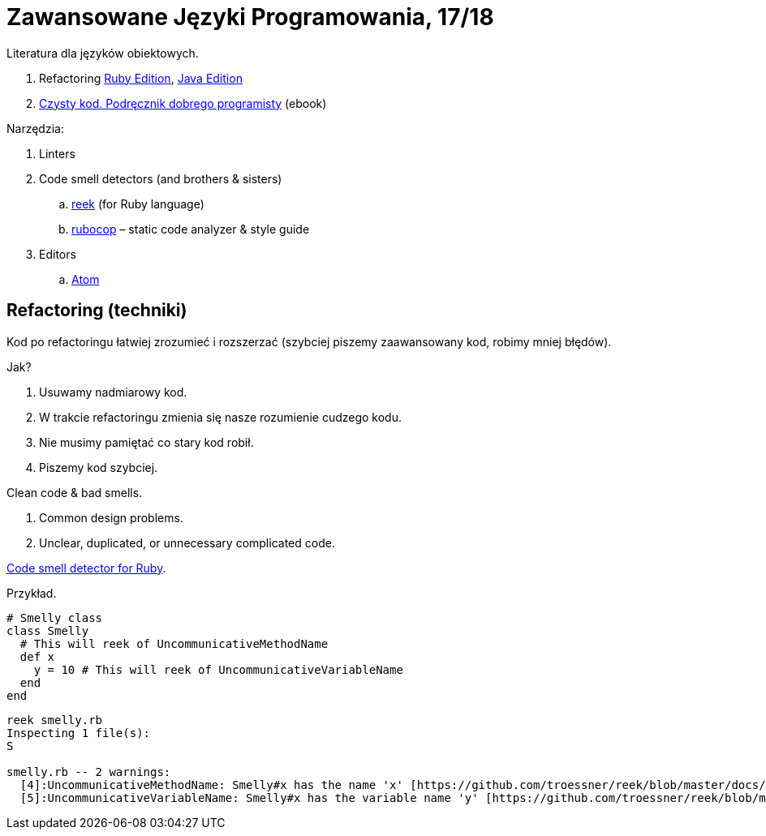 # Zawansowane Języki Programowania, 17/18

Literatura dla języków obiektowych.

. Refactoring https://martinfowler.com/books/refactoringRubyEd.html[Ruby Edition],
  https://martinfowler.com/books/refactoring.html[Java Edition]
. http://helion.pl/ksiazki/czysty-kod-podrecznik-dobrego-programisty-robert-c-martin,czykov.htm#format/e[Czysty kod. Podręcznik dobrego programisty] (ebook)

Narzędzia:

. Linters
. Code smell detectors (and brothers & sisters)
.. https://github.com/troessner/reek[reek] (for Ruby language)
.. https://github.com/bbatsov/rubocop[rubocop] – static code analyzer & style guide
. Editors
.. https://atom.io[Atom]

## Refactoring (techniki)

Kod po refactoringu łatwiej zrozumieć i rozszerzać
(szybciej piszemy zaawansowany kod, robimy mniej błędów).

Jak?

. Usuwamy nadmiarowy kod.
. W trakcie refactoringu zmienia się nasze rozumienie cudzego kodu.
. Nie musimy pamiętać co stary kod robił.
. Piszemy kod szybciej.

Clean code & bad smells.

. Common design problems.
. Unclear, duplicated, or unnecessary complicated code.

https://github.com/troessner/reek[Code smell detector for Ruby].

Przykład.

```ruby
# Smelly class
class Smelly
  # This will reek of UncommunicativeMethodName
  def x
    y = 10 # This will reek of UncommunicativeVariableName
  end
end
```

```sh
reek smelly.rb
Inspecting 1 file(s):
S

smelly.rb -- 2 warnings:
  [4]:UncommunicativeMethodName: Smelly#x has the name 'x' [https://github.com/troessner/reek/blob/master/docs/Uncommunicative-Method-Name.md]
  [5]:UncommunicativeVariableName: Smelly#x has the variable name 'y' [https://github.com/troessner/reek/blob/master/docs/Uncommunicative-Variable-Name.md]
```
